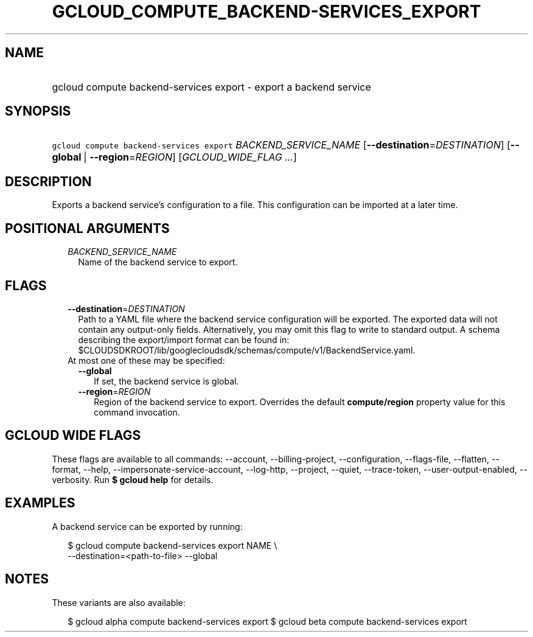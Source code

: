 
.TH "GCLOUD_COMPUTE_BACKEND\-SERVICES_EXPORT" 1



.SH "NAME"
.HP
gcloud compute backend\-services export \- export a backend service



.SH "SYNOPSIS"
.HP
\f5gcloud compute backend\-services export\fR \fIBACKEND_SERVICE_NAME\fR [\fB\-\-destination\fR=\fIDESTINATION\fR] [\fB\-\-global\fR\ |\ \fB\-\-region\fR=\fIREGION\fR] [\fIGCLOUD_WIDE_FLAG\ ...\fR]



.SH "DESCRIPTION"

Exports a backend service's configuration to a file. This configuration can be
imported at a later time.



.SH "POSITIONAL ARGUMENTS"

.RS 2m
.TP 2m
\fIBACKEND_SERVICE_NAME\fR
Name of the backend service to export.


.RE
.sp

.SH "FLAGS"

.RS 2m
.TP 2m
\fB\-\-destination\fR=\fIDESTINATION\fR
Path to a YAML file where the backend service configuration will be exported.
The exported data will not contain any output\-only fields. Alternatively, you
may omit this flag to write to standard output. A schema describing the
export/import format can be found in:
$CLOUDSDKROOT/lib/googlecloudsdk/schemas/compute/v1/BackendService.yaml.

.TP 2m

At most one of these may be specified:

.RS 2m
.TP 2m
\fB\-\-global\fR
If set, the backend service is global.

.TP 2m
\fB\-\-region\fR=\fIREGION\fR
Region of the backend service to export. Overrides the default
\fBcompute/region\fR property value for this command invocation.


.RE
.RE
.sp

.SH "GCLOUD WIDE FLAGS"

These flags are available to all commands: \-\-account, \-\-billing\-project,
\-\-configuration, \-\-flags\-file, \-\-flatten, \-\-format, \-\-help,
\-\-impersonate\-service\-account, \-\-log\-http, \-\-project, \-\-quiet,
\-\-trace\-token, \-\-user\-output\-enabled, \-\-verbosity. Run \fB$ gcloud
help\fR for details.



.SH "EXAMPLES"

A backend service can be exported by running:

.RS 2m
$ gcloud compute backend\-services export NAME \e
    \-\-destination=<path\-to\-file> \-\-global
.RE



.SH "NOTES"

These variants are also available:

.RS 2m
$ gcloud alpha compute backend\-services export
$ gcloud beta compute backend\-services export
.RE

